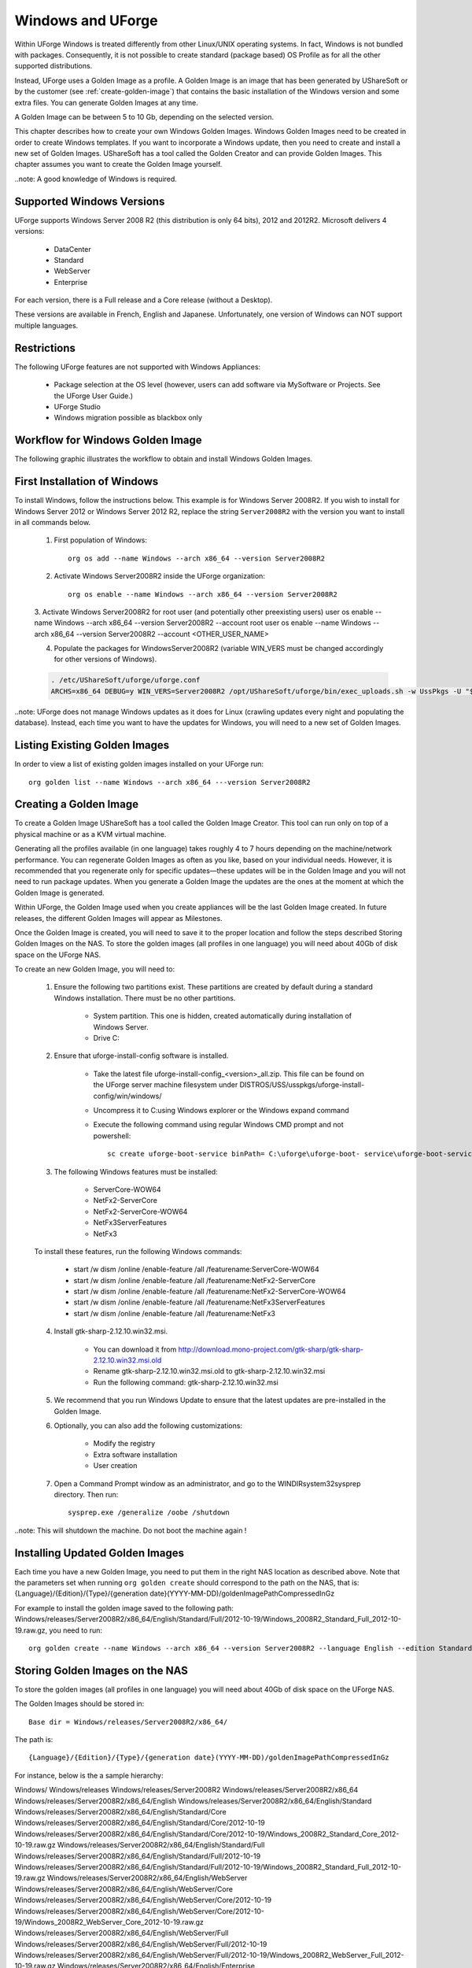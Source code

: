 .. Copyright (c) 2007-2016 UShareSoft, All rights reserved

.. _windows-uforge:

Windows and UForge
==================

Within UForge Windows is treated differently from other Linux/UNIX operating systems. In fact, Windows is not bundled with packages. Consequently, it is not possible to create standard (package based) OS Profile as for all the other supported distributions.

Instead, UForge uses a Golden Image as a profile. A Golden Image is an image that has been generated by UShareSoft or by the customer (see :ref:`create-golden-image`) that contains the basic installation of the Windows version and some extra files. You can generate Golden Images at any time.

A Golden Image can be between 5 to 10 Gb, depending on the selected version.

This chapter describes how to create your own Windows Golden Images. Windows Golden Images need to be created in order to create Windows templates. If you want to incorporate a Windows update, then you need to create and install a new set of Golden Images. UShareSoft has a tool called the Golden Creator and can provide Golden Images. This chapter assumes you want to create the Golden Image yourself.

..note: A good knowledge of Windows is required.

Supported Windows Versions
--------------------------

UForge supports Windows Server 2008 R2 (this distribution is only 64 bits), 2012 and 2012R2.
Microsoft delivers 4 versions: 

	* DataCenter
	* Standard
	* WebServer 
	* Enterprise

For each version, there is a Full release and a Core release (without a Desktop).

These versions are available in French, English and Japanese. Unfortunately, one version of Windows can NOT support multiple languages.

Restrictions
------------

The following UForge features are not supported with Windows Appliances: 

	* Package selection at the OS level (however, users can add software via MySoftware or Projects. See the UForge User Guide.)
	* UForge Studio
	* Windows migration possible as blackbox only

Workflow for Windows Golden Image
---------------------------------

The following graphic illustrates the workflow to obtain and install Windows Golden Images.

.. image: /images/golden-image-workflow.jpg

First Installation of Windows
-----------------------------

To install Windows, follow the instructions below. This example is for Windows Server 2008R2. If you wish to install for Windows Server 2012 or Windows Server 2012 R2, replace the string ``Server2008R2`` with the version you want to install in all commands below. 

	1.  First population of Windows::

		org os add --name Windows --arch x86_64 --version Server2008R2

	2.  Activate Windows Server2008R2 inside the UForge organization::

		org os enable --name Windows --arch x86_64 --version Server2008R2

	3.  Activate Windows Server2008R2 for root user (and potentially other preexisting users)
	user os enable --name Windows --arch x86_64 --version Server2008R2 --account root
	user os enable --name Windows --arch x86_64 --version Server2008R2 --account <OTHER_USER_NAME>

	4.  Populate the packages for WindowsServer2008R2 (variable WIN_VERS must be changed accordingly for other versions of Windows).

	.. code-block:: shell

		. /etc/UShareSoft/uforge/uforge.conf
		ARCHS=x86_64 DEBUG=y WIN_VERS=Server2008R2 /opt/UShareSoft/uforge/bin/exec_uploads.sh -w UssPkgs -U "$UFORGE_WEBSVC_LOGIN" -P "$UFORGE_WEBSVC_PASSWORD" -s "$UFORGE_DEFAULT_ORG_NAME" /tmp/DISTROS/USS/usspkgs

..note: UForge does not manage Windows updates as it does for Linux (crawling updates every night and populating the database). Instead, each time you want to have the updates for Windows, you will need to a new set of Golden Images.

Listing Existing Golden Images
------------------------------

In order to view a list of existing golden images installed on your UForge run::

	org golden list --name Windows --arch x86_64 ---version Server2008R2 

.. _create-golden-image:

Creating a Golden Image
-----------------------

To create a Golden Image UShareSoft has a tool called the Golden Image Creator. This tool can run only on top of a physical machine or as a KVM virtual machine.

Generating all the profiles available (in one language) takes roughly 4 to 7 hours depending on the machine/network performance. You can regenerate Golden Images as often as you like, based on your individual needs. However, it is recommended that you regenerate only for specific updates—these updates will be in the Golden Image and you will not need to run package updates. When you generate a Golden Image the updates are the ones at the moment at which the Golden Image is generated. 

Within UForge, the Golden Image used when you create appliances will be the last Golden Image created. In future releases, the different Golden Images will appear as Milestones. 

Once the Golden Image is created, you will need to save it to the proper location and follow the steps described Storing Golden Images on the NAS. To store the golden images (all profiles in one language) you will need about 40Gb of disk space on the UForge NAS. 

To create an new Golden Image, you will need to:

	1. Ensure the following two partitions exist. These partitions are created by default during a standard Windows installation. There must be no other partitions.

		* System partition. This one is hidden, created automatically during installation of Windows Server.
		* Drive C:

	2. Ensure that uforge-install-config software is installed.

		* Take the latest file uforge-install-config_<version>_all.zip. This file can be found on the UForge server machine filesystem under DISTROS/USS/usspkgs/uforge-install-config/win/windows/
		* Uncompress it to C:\ using Windows explorer or the Windows expand command
		* Execute the following command using regular Windows CMD prompt and not powershell::

			sc create uforge-boot-service binPath= C:\uforge\uforge-boot- service\uforge-boot-service.exe obj= localsystem start= auto

	3. The following Windows features must be installed:

		* ServerCore-WOW64
		* NetFx2-ServerCore
		* NetFx2-ServerCore-WOW64
		* NetFx3ServerFeatures
		* NetFx3

	To install these features, run the following Windows commands:

		* start /w dism /online /enable-feature /all /featurename:ServerCore-WOW64 
		* start /w dism /online /enable-feature /all /featurename:NetFx2-ServerCore 
		* start /w dism /online /enable-feature /all /featurename:NetFx2-ServerCore-WOW64 
		* start /w dism /online /enable-feature /all /featurename:NetFx3ServerFeatures 
		* start /w dism /online /enable-feature /all /featurename:NetFx3

	4. Install gtk-sharp-2.12.10.win32.msi. 

		* You can download it from http://download.mono-project.com/gtk-sharp/gtk-sharp-2.12.10.win32.msi.old
		* Rename gtk-sharp-2.12.10.win32.msi.old to gtk-sharp-2.12.10.win32.msi
		* Run the following command: gtk-sharp-2.12.10.win32.msi

	5. We recommend that you run Windows Update to ensure that the latest updates are pre-installed in the Golden Image.

	6. Optionally, you can also add the following customizations:

		* Modify the registry
		* Extra software installation
		* User creation

	7. Open a Command Prompt window as an administrator, and go to the WINDIR\system32\sysprep directory. Then run::

		sysprep.exe /generalize /oobe /shutdown
	
..note: This will shutdown the machine. Do not boot the machine again !


Installing Updated Golden Images
--------------------------------

Each time you have a new Golden Image, you need to put them in the right NAS location as described above. Note that the parameters set when running ``org golden create`` should correspond to the path on the NAS, that is: {Language}/{Edition}/{Type}/{generation date}(YYYY-MM-DD)/goldenImagePathCompressedInGz

For example to install the golden image saved to the following path:  Windows/releases/Server2008R2/x86_64/English/Standard/Full/2012-10-19/Windows_2008R2_Standard_Full_2012-10-19.raw.gz, you need to run:: 

	org golden create --name Windows --arch x86_64 --version Server2008R2 --language English --edition Standard --type Full --goldenDate 2012-10-19 –-goldenName Windows_2008R2_Standard_Full_2012-10-19.raw.gz


Storing Golden Images on the NAS
--------------------------------

To store the golden images (all profiles in one language) you will need about 40Gb of disk space on the UForge NAS. 

The Golden Images should be stored in::

	Base dir = Windows/releases/Server2008R2/x86_64/

The path is::

	{Language}/{Edition}/{Type}/{generation date}(YYYY-MM-DD)/goldenImagePathCompressedInGz

For instance, below is the a sample hierarchy: 

Windows/
Windows/releases
Windows/releases/Server2008R2
Windows/releases/Server2008R2/x86_64
Windows/releases/Server2008R2/x86_64/English
Windows/releases/Server2008R2/x86_64/English/Standard
Windows/releases/Server2008R2/x86_64/English/Standard/Core
Windows/releases/Server2008R2/x86_64/English/Standard/Core/2012-10-19
Windows/releases/Server2008R2/x86_64/English/Standard/Core/2012-10-19/Windows_2008R2_Standard_Core_2012-10-19.raw.gz
Windows/releases/Server2008R2/x86_64/English/Standard/Full
Windows/releases/Server2008R2/x86_64/English/Standard/Full/2012-10-19
Windows/releases/Server2008R2/x86_64/English/Standard/Full/2012-10-19/Windows_2008R2_Standard_Full_2012-10-19.raw.gz
Windows/releases/Server2008R2/x86_64/English/WebServer
Windows/releases/Server2008R2/x86_64/English/WebServer/Core
Windows/releases/Server2008R2/x86_64/English/WebServer/Core/2012-10-19
Windows/releases/Server2008R2/x86_64/English/WebServer/Core/2012-10-19/Windows_2008R2_WebServer_Core_2012-10-19.raw.gz
Windows/releases/Server2008R2/x86_64/English/WebServer/Full
Windows/releases/Server2008R2/x86_64/English/WebServer/Full/2012-10-19
Windows/releases/Server2008R2/x86_64/English/WebServer/Full/2012-10-19/Windows_2008R2_WebServer_Full_2012-10-19.raw.gz
Windows/releases/Server2008R2/x86_64/English/Enterprise
Windows/releases/Server2008R2/x86_64/English/Enterprise/Core
Windows/releases/Server2008R2/x86_64/English/Enterprise/Core/2012-10-19
Windows/releases/Server2008R2/x86_64/English/Enterprise/Core/2012-10-19/Windows_2008R2_Enterprise_Core_2012-10-19.raw.gz
Windows/releases/Server2008R2/x86_64/English/Enterprise/Full
Windows/releases/Server2008R2/x86_64/English/Enterprise/Full/2012-10-19
Windows/releases/Server2008R2/x86_64/English/Enterprise/Full/2012-10-19/Windows_2008R2_Enterprise_Full_2012-10-19.raw.gz
Windows/releases/Server2008R2/x86_64/English/Datacenter
Windows/releases/Server2008R2/x86_64/English/Datacenter/Core
Windows/releases/Server2008R2/x86_64/English/Datacenter/Core/2012-10-19
Windows/releases/Server2008R2/x86_64/English/Datacenter/Core/2012-10-19/Windows_2008R2_Datacenter_Core_2012-10-19.raw.gz
Windows/releases/Server2008R2/x86_64/English/Datacenter/Full
Windows/releases/Server2008R2/x86_64/English/Datacenter/Full/2012-10-19
Windows/releases/Server2008R2/x86_64/English/Datacenter/Full/2012-10-19/Windows_2008R2_Datacenter_Full_2012-10-19.raw.gz


Adding a Golden Image to UForge
-------------------------------

Once you have your Golden Image, you need to add it to your Uforge platform in order to be able to use the Windows version to create appliance templates. Your golden image must be in one of the following formats:
raw.gz 
raw.zip 
raw.bz2 
raw.lrz
vdi 
vhd
vmdk
To add your Golden Image to UForge:

	1. Copy the image to::

		/tmp/DISTROS/Windows/releases/<windows os version>/x86_64/<language>/<my custom profile name>/<Core|Full>/<YYYY-MM-DD>/golden.xxx

	For example: /tmp/DISTROS/Windows/releases/Server2008R2/x86_64/English/MyProfile/Core/2014- 04-28/Windows_2008R2_English_Datacenter_Core_2014-04-28.raw.gz
	
	Note: 
		* File and directory ownership should be glassfish:glassfish.
		* Permissions should be readable for all users
		* Disk name must be unique in the /tmp/DISTORS/Windows file tree

	2. You must ensure that the Windows distribution exists on your UForge platform. If it does not, run::

		uforge org os add --name Windows --arch x86_64 --version Server2008R2

	3. In order to add the new golden image to the distribution, run::

		org golden create --name Windows --arch x86_64 --version Server2008R2 --edition Standard --goldenDate 2014-04-28 --language French --type Full

.. note: that the parameters set when running org golden create should correspond to the path on the NAS, that is: {Language}/{Edition}/{Type}/{generation date}(YYYY-MM-DD)/goldenImagePathCompressedInGz
